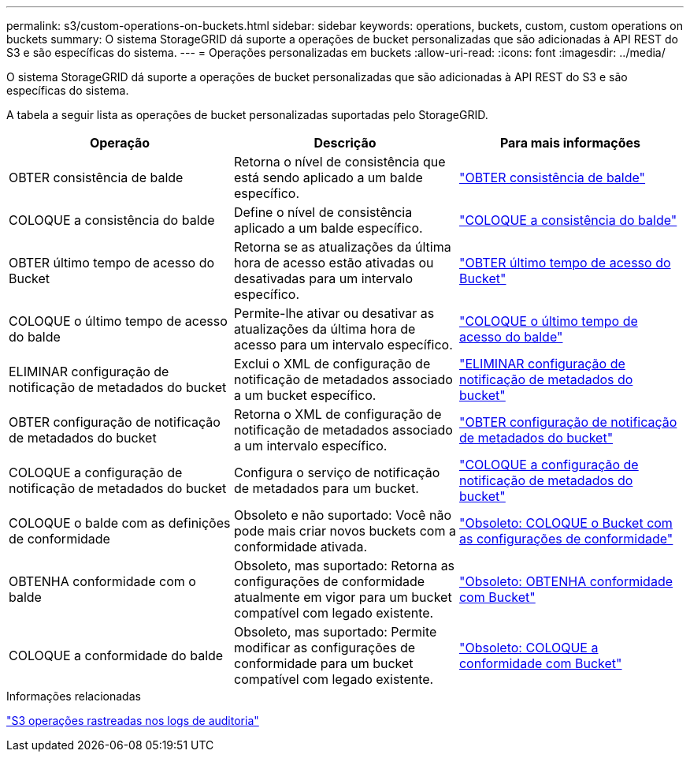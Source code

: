 ---
permalink: s3/custom-operations-on-buckets.html 
sidebar: sidebar 
keywords: operations, buckets, custom, custom operations on buckets 
summary: O sistema StorageGRID dá suporte a operações de bucket personalizadas que são adicionadas à API REST do S3 e são específicas do sistema. 
---
= Operações personalizadas em buckets
:allow-uri-read: 
:icons: font
:imagesdir: ../media/


[role="lead"]
O sistema StorageGRID dá suporte a operações de bucket personalizadas que são adicionadas à API REST do S3 e são específicas do sistema.

A tabela a seguir lista as operações de bucket personalizadas suportadas pelo StorageGRID.

[cols="1a,1a,1a"]
|===
| Operação | Descrição | Para mais informações 


 a| 
OBTER consistência de balde
 a| 
Retorna o nível de consistência que está sendo aplicado a um balde específico.
 a| 
link:get-bucket-consistency-request.html["OBTER consistência de balde"]



 a| 
COLOQUE a consistência do balde
 a| 
Define o nível de consistência aplicado a um balde específico.
 a| 
link:put-bucket-consistency-request.html["COLOQUE a consistência do balde"]



 a| 
OBTER último tempo de acesso do Bucket
 a| 
Retorna se as atualizações da última hora de acesso estão ativadas ou desativadas para um intervalo específico.
 a| 
link:get-bucket-last-access-time-request.html["OBTER último tempo de acesso do Bucket"]



 a| 
COLOQUE o último tempo de acesso do balde
 a| 
Permite-lhe ativar ou desativar as atualizações da última hora de acesso para um intervalo específico.
 a| 
link:put-bucket-last-access-time-request.html["COLOQUE o último tempo de acesso do balde"]



 a| 
ELIMINAR configuração de notificação de metadados do bucket
 a| 
Exclui o XML de configuração de notificação de metadados associado a um bucket específico.
 a| 
link:delete-bucket-metadata-notification-configuration-request.html["ELIMINAR configuração de notificação de metadados do bucket"]



 a| 
OBTER configuração de notificação de metadados do bucket
 a| 
Retorna o XML de configuração de notificação de metadados associado a um intervalo específico.
 a| 
link:get-bucket-metadata-notification-configuration-request.html["OBTER configuração de notificação de metadados do bucket"]



 a| 
COLOQUE a configuração de notificação de metadados do bucket
 a| 
Configura o serviço de notificação de metadados para um bucket.
 a| 
link:put-bucket-metadata-notification-configuration-request.html["COLOQUE a configuração de notificação de metadados do bucket"]



 a| 
COLOQUE o balde com as definições de conformidade
 a| 
Obsoleto e não suportado: Você não pode mais criar novos buckets com a conformidade ativada.
 a| 
link:deprecated-put-bucket-request-modifications-for-compliance.html["Obsoleto: COLOQUE o Bucket com as configurações de conformidade"]



 a| 
OBTENHA conformidade com o balde
 a| 
Obsoleto, mas suportado: Retorna as configurações de conformidade atualmente em vigor para um bucket compatível com legado existente.
 a| 
link:deprecated-get-bucket-compliance-request.html["Obsoleto: OBTENHA conformidade com Bucket"]



 a| 
COLOQUE a conformidade do balde
 a| 
Obsoleto, mas suportado: Permite modificar as configurações de conformidade para um bucket compatível com legado existente.
 a| 
link:deprecated-put-bucket-compliance-request.html["Obsoleto: COLOQUE a conformidade com Bucket"]

|===
.Informações relacionadas
link:s3-operations-tracked-in-audit-logs.html["S3 operações rastreadas nos logs de auditoria"]
